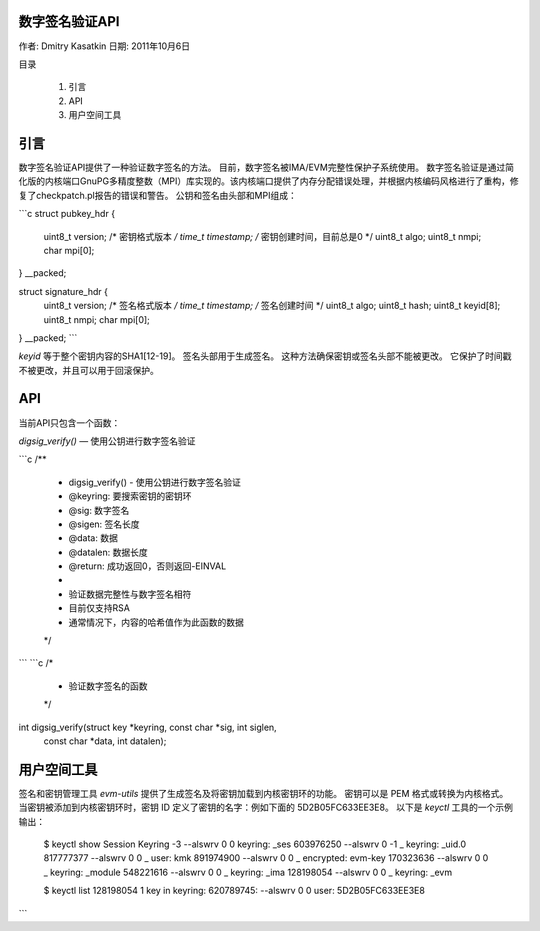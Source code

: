 数字签名验证API
==================

作者: Dmitry Kasatkin  
日期: 2011年10月6日

目录

   1. 引言
   2. API
   3. 用户空间工具


引言
============

数字签名验证API提供了一种验证数字签名的方法。
目前，数字签名被IMA/EVM完整性保护子系统使用。
数字签名验证是通过简化版的内核端口GnuPG多精度整数（MPI）库实现的。该内核端口提供了内存分配错误处理，并根据内核编码风格进行了重构，修复了checkpatch.pl报告的错误和警告。
公钥和签名由头部和MPI组成：

```c
struct pubkey_hdr {
    uint8_t     version;      /* 密钥格式版本 */
    time_t      timestamp;    /* 密钥创建时间，目前总是0 */
    uint8_t     algo;
    uint8_t     nmpi;
    char        mpi[0];
} __packed;

struct signature_hdr {
    uint8_t     version;      /* 签名格式版本 */
    time_t      timestamp;    /* 签名创建时间 */
    uint8_t     algo;
    uint8_t     hash;
    uint8_t     keyid[8];
    uint8_t     nmpi;
    char        mpi[0];
} __packed;
```

`keyid` 等于整个密钥内容的SHA1[12-19]。
签名头部用于生成签名。
这种方法确保密钥或签名头部不能被更改。
它保护了时间戳不被更改，并且可以用于回滚保护。

API
===

当前API只包含一个函数：

`digsig_verify()` — 使用公钥进行数字签名验证

```c
/**
 * digsig_verify() - 使用公钥进行数字签名验证
 * @keyring: 要搜索密钥的密钥环
 * @sig: 数字签名
 * @sigen: 签名长度
 * @data: 数据
 * @datalen: 数据长度
 * @return: 成功返回0，否则返回-EINVAL
 *
 * 验证数据完整性与数字签名相符
 * 目前仅支持RSA
 * 通常情况下，内容的哈希值作为此函数的数据
 */
```
```c
/*
 * 验证数字签名的函数
 */
int digsig_verify(struct key *keyring, const char *sig, int siglen,
		  const char *data, int datalen);

用户空间工具
==============

签名和密钥管理工具 `evm-utils` 提供了生成签名及将密钥加载到内核密钥环的功能。
密钥可以是 PEM 格式或转换为内核格式。
当密钥被添加到内核密钥环时，密钥 ID 定义了密钥的名字：例如下面的 5D2B05FC633EE3E8。
以下是 `keyctl` 工具的一个示例输出：

	$ keyctl show
	Session Keyring
	-3 --alswrv      0     0  keyring: _ses
	603976250 --alswrv      0    -1   \_ keyring: _uid.0
	817777377 --alswrv      0     0       \_ user: kmk
	891974900 --alswrv      0     0       \_ encrypted: evm-key
	170323636 --alswrv      0     0       \_ keyring: _module
	548221616 --alswrv      0     0       \_ keyring: _ima
	128198054 --alswrv      0     0       \_ keyring: _evm

	$ keyctl list 128198054
	1 key in keyring:
	620789745: --alswrv     0     0 user: 5D2B05FC633EE3E8
```

